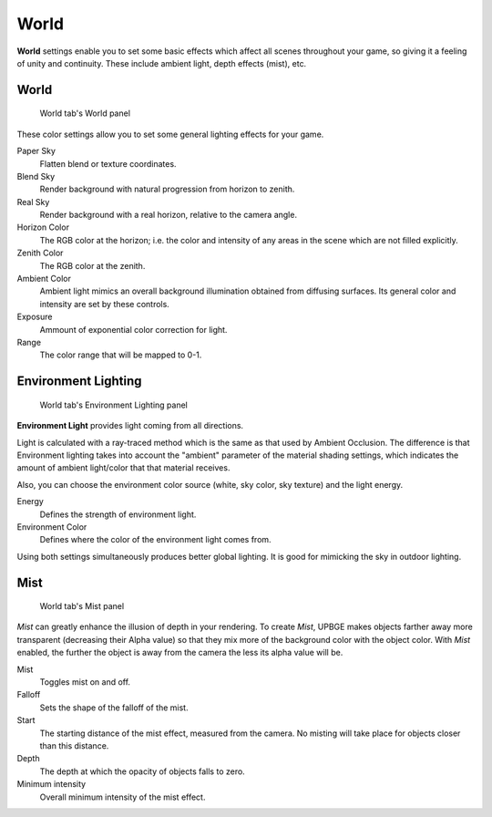 
==============================
World
==============================

**World** settings enable you to set some basic effects which affect all scenes throughout your game, so giving it a feeling of unity and continuity. These include ambient light, depth effects (mist), etc.

World
++++++++++++++++++++++++++++++

.. figure:: /images/editors/editors-properties-world-world.png

   World tab's World panel

These color settings allow you to set some general lighting effects for your game.

Paper Sky
   Flatten blend or texture coordinates.

Blend Sky
   Render background with natural progression from horizon to zenith.

Real Sky
   Render background with a real horizon, relative to the camera angle.

Horizon Color
   The RGB color at the horizon; i.e. the color and intensity of any areas in the scene which are not filled explicitly.

Zenith Color
   The RGB color at the zenith.
   
Ambient Color
   Ambient light mimics an overall background illumination obtained from diffusing surfaces. Its general color and intensity are set by these controls.

Exposure
   Ammount of exponential color correction for light.
   
Range
   The color range that will be mapped to 0-1.

Environment Lighting
++++++++++++++++++++++++++++++

.. figure:: /images/editors/editors-properties-world-env_lighting.png

   World tab's Environment Lighting panel

**Environment Light** provides light coming from all directions.

Light is calculated with a ray-traced method which is the same as that used by Ambient Occlusion. The difference is that Environment lighting takes into account the "ambient" parameter of the material shading settings, which indicates the amount of ambient light/color that that material receives.

Also, you can choose the environment color source (white, sky color, sky texture) and the light energy.

Energy
   Defines the strength of environment light.
   
Environment Color
   Defines where the color of the environment light comes from.

Using both settings simultaneously produces better global lighting. It is good for mimicking the sky in outdoor lighting.

Mist
++++++++++++++++++++++++++++++

.. figure:: /images/editors/editors-properties-world-mist.png

   World tab's Mist panel

*Mist* can greatly enhance the illusion of depth in your rendering. To create *Mist*, UPBGE makes objects farther away more transparent (decreasing their Alpha value) so that they mix more of the background color with the object color. With *Mist* enabled, the further the object is away from the camera the less its alpha value will be.

Mist
   Toggles mist on and off.
   
Falloff
   Sets the shape of the falloff of the mist.
   
Start
   The starting distance of the mist effect, measured from the camera. No misting will take place for objects closer than this distance.
   
Depth
   The depth at which the opacity of objects falls to zero.
   
Minimum intensity
   Overall minimum intensity of the mist effect.
